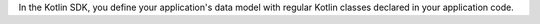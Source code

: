 In the Kotlin SDK, you define your application's data model with regular Kotlin
classes declared in your application code.
